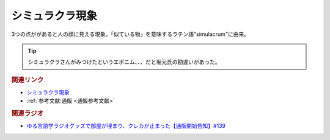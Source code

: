 シミュラクラ現象
==========================================
.. glossary::
    シミュラクラ現象 : し

3つの点ががあると人の顔に見える現象。「似ている物」を意味するラテン語"simulacrum"に由来。

.. tip:: 
  シミュラクラさんがみつけたというエポニム、、、だと堀元氏の勘違いがあった。

.. rubric:: 関連リンク
* `シミュラクラ現象 <https://ja.wikipedia.org/wiki/シミュラクラ現象>`_ 
* :ref:`参考文献:通販 <通販参考文献>`

.. rubric:: 関連ラジオ
* `ゆる言語学ラジオグッズで部屋が埋まり、クレカが止まった【通販開始告知】#139`_

.. _ゆる言語学ラジオグッズで部屋が埋まり、クレカが止まった【通販開始告知】#139: https://www.youtube.com/watch?v=GGU77yprZhA
